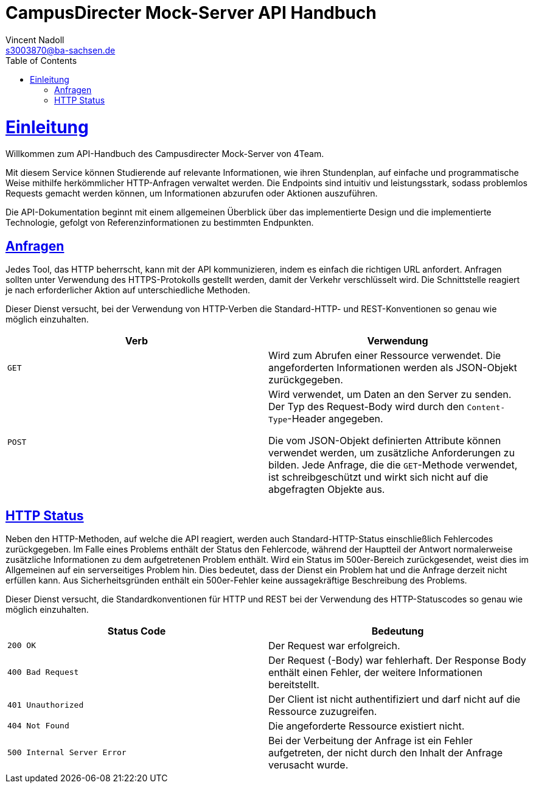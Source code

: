 = CampusDirecter Mock-Server API Handbuch
Vincent Nadoll <s3003870@ba-sachsen.de>;
:doctype: book
:icons: font
:source-highlighter: highlightjs
:toc: left
:toclevels: 4
:sectlinks:

[[overview]]
= Einleitung

Willkommen zum API-Handbuch des Campusdirecter Mock-Server von 4Team.

Mit diesem Service können Studierende auf relevante Informationen, wie ihren Stundenplan, auf einfache und
programmatische Weise mithilfe herkömmlicher HTTP-Anfragen verwaltet werden. Die Endpoints sind intuitiv und
leistungsstark, sodass problemlos Requests gemacht werden können, um Informationen abzurufen oder Aktionen auszuführen.

Die API-Dokumentation beginnt mit einem allgemeinen Überblick über das implementierte Design und die implementierte
Technologie, gefolgt von Referenzinformationen zu bestimmten Endpunkten.


[[requests]]
== Anfragen

Jedes Tool, das HTTP beherrscht, kann mit der API kommunizieren, indem es einfach die richtigen URL anfordert. Anfragen
sollten unter Verwendung des HTTPS-Protokolls gestellt werden, damit der Verkehr verschlüsselt wird. Die Schnittstelle
reagiert je nach erforderlicher Aktion auf unterschiedliche Methoden.

Dieser Dienst versucht, bei der Verwendung von HTTP-Verben die Standard-HTTP- und REST-Konventionen so genau wie möglich
einzuhalten.

|===
| Verb | Verwendung

| `GET`
| Wird zum Abrufen einer Ressource verwendet. Die angeforderten Informationen werden als JSON-Objekt zurückgegeben.

| `POST`
| Wird verwendet, um Daten an den Server zu senden. Der Typ des Request-Body wird durch den `Content-Type`-Header
angegeben.

Die vom JSON-Objekt definierten Attribute können verwendet werden, um zusätzliche Anforderungen zu bilden. Jede
Anfrage, die die `GET`-Methode verwendet, ist schreibgeschützt und wirkt sich nicht auf die abgefragten Objekte aus.
|===


[[http-statuses]]
== HTTP Status

Neben den HTTP-Methoden, auf welche die API reagiert, werden auch Standard-HTTP-Status einschließlich Fehlercodes
zurückgegeben. Im Falle eines Problems enthält der Status den Fehlercode, während der Hauptteil der Antwort
normalerweise zusätzliche Informationen zu dem aufgetretenen Problem enthält. Wird ein Status im 500er-Bereich
zurückgesendet, weist dies im Allgemeinen auf ein serverseitiges Problem hin. Dies bedeutet, dass der Dienst ein Problem
hat und die Anfrage derzeit nicht erfüllen kann. Aus Sicherheitsgründen enthält ein 500er-Fehler keine aussagekräftige
Beschreibung des Problems.

Dieser Dienst versucht, die Standardkonventionen für HTTP und REST bei der Verwendung des HTTP-Statuscodes so genau wie
möglich einzuhalten.

|===
| Status Code | Bedeutung

| `200 OK`
| Der Request war erfolgreich.

| `400 Bad Request`
| Der Request (-Body) war fehlerhaft. Der Response Body enthält einen Fehler, der weitere Informationen bereitstellt.

| `401 Unauthorized`
| Der Client ist nicht authentifiziert und darf nicht auf die Ressource zuzugreifen.

| `404 Not Found`
| Die angeforderte Ressource existiert nicht.

| `500 Internal Server Error`
| Bei der Verbeitung der Anfrage ist ein Fehler aufgetreten, der nicht durch den Inhalt der Anfrage verusacht wurde.
|===
